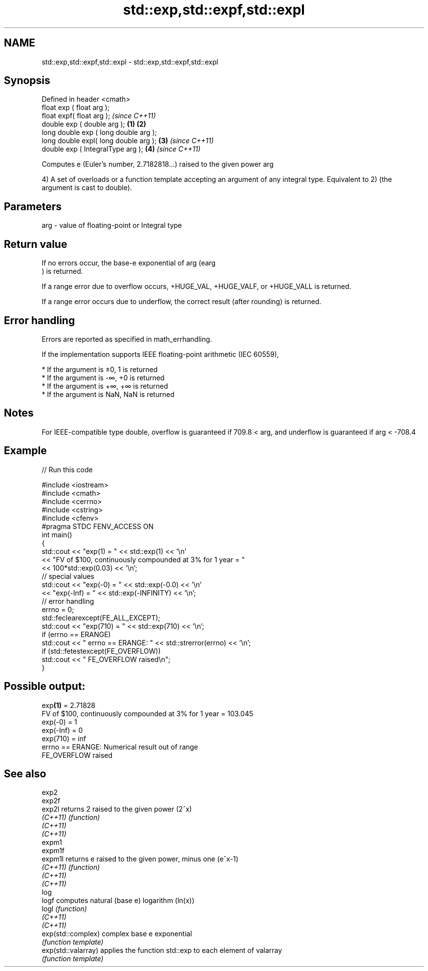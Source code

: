 .TH std::exp,std::expf,std::expl 3 "2020.03.24" "http://cppreference.com" "C++ Standard Libary"
.SH NAME
std::exp,std::expf,std::expl \- std::exp,std::expf,std::expl

.SH Synopsis
   Defined in header <cmath>
   float exp ( float arg );
   float expf( float arg );                     \fI(since C++11)\fP
   double exp ( double arg );           \fB(1)\fP \fB(2)\fP
   long double exp ( long double arg );
   long double expl( long double arg );     \fB(3)\fP               \fI(since C++11)\fP
   double exp ( IntegralType arg );             \fB(4)\fP           \fI(since C++11)\fP

   Computes e (Euler's number, 2.7182818...) raised to the given power arg

   4) A set of overloads or a function template accepting an argument of any integral type. Equivalent to 2) (the argument is cast to double).

.SH Parameters

   arg - value of floating-point or Integral type

.SH Return value

   If no errors occur, the base-e exponential of arg (earg
   ) is returned.

   If a range error due to overflow occurs, +HUGE_VAL, +HUGE_VALF, or +HUGE_VALL is returned.

   If a range error occurs due to underflow, the correct result (after rounding) is returned.

.SH Error handling

   Errors are reported as specified in math_errhandling.

   If the implementation supports IEEE floating-point arithmetic (IEC 60559),

     * If the argument is ±0, 1 is returned
     * If the argument is -∞, +0 is returned
     * If the argument is +∞, +∞ is returned
     * If the argument is NaN, NaN is returned

.SH Notes

   For IEEE-compatible type double, overflow is guaranteed if 709.8 < arg, and underflow is guaranteed if arg < -708.4

.SH Example

   
// Run this code

 #include <iostream>
 #include <cmath>
 #include <cerrno>
 #include <cstring>
 #include <cfenv>
 #pragma STDC FENV_ACCESS ON
 int main()
 {
     std::cout << "exp(1) = " << std::exp(1) << '\\n'
               << "FV of $100, continuously compounded at 3% for 1 year = "
               << 100*std::exp(0.03) << '\\n';
     // special values
     std::cout << "exp(-0) = " << std::exp(-0.0) << '\\n'
               << "exp(-Inf) = " << std::exp(-INFINITY) << '\\n';
     // error handling
     errno = 0;
     std::feclearexcept(FE_ALL_EXCEPT);
     std::cout << "exp(710) = " << std::exp(710) << '\\n';
     if (errno == ERANGE)
         std::cout << "    errno == ERANGE: " << std::strerror(errno) << '\\n';
     if (std::fetestexcept(FE_OVERFLOW))
         std::cout << "    FE_OVERFLOW raised\\n";
 }

.SH Possible output:

 exp\fB(1)\fP = 2.71828
 FV of $100, continuously compounded at 3% for 1 year = 103.045
 exp(-0) = 1
 exp(-Inf) = 0
 exp(710) = inf
     errno == ERANGE: Numerical result out of range
     FE_OVERFLOW raised

.SH See also

   exp2
   exp2f
   exp2l              returns 2 raised to the given power (2^x)
   \fI(C++11)\fP            \fI(function)\fP
   \fI(C++11)\fP
   \fI(C++11)\fP
   expm1
   expm1f
   expm1l             returns e raised to the given power, minus one (e^x-1)
   \fI(C++11)\fP            \fI(function)\fP
   \fI(C++11)\fP
   \fI(C++11)\fP
   log
   logf               computes natural (base e) logarithm (ln(x))
   logl               \fI(function)\fP
   \fI(C++11)\fP
   \fI(C++11)\fP
   exp(std::complex)  complex base e exponential
                      \fI(function template)\fP
   exp(std::valarray) applies the function std::exp to each element of valarray
                      \fI(function template)\fP
